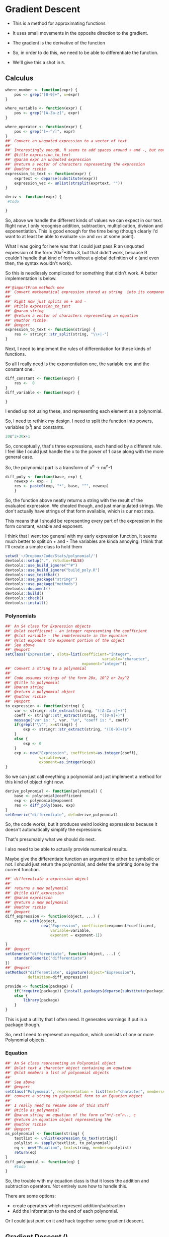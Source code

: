 * Gradient Descent

- This is a method for approximating functions
- It uses small movements in the opposite direction to the gradient.

- The gradient is the derivative of the function

- So, in order to do this, we need to be able to differentiate the function.
- We'll give this a shot in ~R~.
** Calculus

#+BEGIN_SRC R :session  :results none :exports code
where_number <- function(expr) {
    pos <- grep("[0-9]+", x=expr)
}

where_variable <- function(expr) {
    pos <- grep("[A-Za-z]", expr)
}

where_operator <- function(expr) {
    pos <- grep("[+-^/]", expr)
}
##' Convert an unquoted expression to a vector of text
##'
##' Interestingly enough, R seems to add spaces around + and -, but not around exponentiation i.e. ^. I have no idea why this is. 
##' @title expression_to_text
##' @param expr an unquoted expression
##' @return a vector of characters representing the expression
##' @author richie
expression_to_text <- function(expr) {
    exprtext <- deparse(substitute(expr))
    expression_vec <- unlist(strsplit(exprtext, ""))
}

deriv <- function(expr) {
 #todo
    
}
#+END_SRC



So, above we handle the different kinds of values we can expect in our text. Right now, I only recognise addition, subtraction, multiplication, division and exponentiation. This is good enough for the time being (though clearly I'd want to at least be able to evaluate ~sin~ and ~cos~ at some point). 

What I was going for here was that I could just pass R an unquoted expression of the form 20x^2+30x+3, but that didn't work, because R couldn't handle that kind of form without a global definition of x (and even then, the syntax wouldn't work). 

So this is needlessly complicated for something that didn't work. A better implementation is below. 

#+BEGIN_SRC R :session :tangle polynomial/R/polynomial.R
##'@importFrom methods new
##' Convert mathematical expression stored as string  into its component parts
##'
##' Right now just splits on + and -
##' @title expression_to_text
##' @param string 
##' @return a vector of characters representing an equation
##' @author richie
##' @export
expression_to_text <- function(string) {
    res <- stringr::str_split(string, "\\+|-")
}
#+END_SRC

Next, I need to implement the rules of differentiation for these kinds of functions. 

So all I really need is the exponentiation one, the variable one and the constant one. 

#+BEGIN_SRC R :session
diff_constant <- function(expr) {
    res <-  0
}
diff_variable <- function(expr) {
    
}
#+END_SRC

I ended up not using these, and representing each element as a polynomial. 

So, I need to rethink my design. I need to split the function into powers, variables (x^1) and constants. 

#+BEGIN_SRC R
20x^2+30x+1
#+END_SRC

So, conceptually, that's three expressions, each handled by a different rule. 
I feel like I could just handle the x to the power of 1 case along with the more general case. 

So, the polynomial part is a transform of x^n -> nx^n-1

#+BEGIN_SRC R :session  :results none 
diff_poly <- function(base, exp) {
    newexp <- exp - 1
    res <- paste0(exp, "*", base, "^", newexp)
    }
#+END_SRC

So, the function above neatly returns a string with the result of the evaluated expression. 
We cheated though, and just manipulated strings. We don't actually have strings of that form available, which is our next step. 




This means that I should be representing every part of the expression in the form constant, varable and exponent. 

I think that I went too general with my early expression function, it seems much better to split on + and -
The variables are kinda annoying.
I think that I'll create a simple class to hold them

#+BEGIN_SRC R :session :results none :tangle polynomial/build_poly.R
setwd('~/Dropbox/Code/Stats/polynomial/')
devtools::setup(".", rstudio=FALSE)
devtools::use_build_ignore("^#")
devtools::use_build_ignore("build_poly.R")
devtools::use_testthat()
devtools::use_package("stringr")
devtools::use_package("methods")
devtools::document()
devtools::build()
devtools::check()
devtools::install()
#+END_SRC
*** Polynomials

#+BEGIN_SRC R :session :results none :tangle polynomial/R/polynomial.R
##' An S4 class for Expression objects 
##' @slot coefficient - an integer representing the coefficient
##' @slot variable - the indeterminate in the equation
##' @slot exponent the exponent portion of the object
##' See above
##' @export
setClass("Expression", slots=list(coefficient="integer",
                                           variable="character",
                                  exponent="integer"))
##' Convert a string to a polynomial
##'
##' Code assumes strings of the form 20x, 10^2 or 2xy^2
##' @title to_polynomial
##' @param string 
##' @return a polynomial object
##' @author richie
##' @export
to_expression <- function(string) {
    var <- stringr::str_extract(string, "([A-Za-z]+)")
    coeff <- stringr::str_extract(string, "([0-9]+)")
    message("var is: ", var, "\n", "coeff is: ", coeff)
    if(grepl("\\^", x=string)) {
        exp <- stringr::str_extract(string, "([0-9]+)$")
    }
    else {
        exp <- 0
    }
    exp <- new("Expression", coefficient=as.integer(coeff),
               variable=var,
               exponent=as.integer(exp))
}
#+END_SRC

So we can just call eveything a polynomial and just implement a method for this kind of object right now. 

#+BEGIN_SRC R :session :results none :eval no
derive_polynomial <- function(polynomial) {
    base <- polynomial@coefficient
    exp <- polynomial@exponent
    res <- diff_poly(base, exp)
}
setGeneric("differentiate", def=derive_polynomial)
#+END_SRC

So, the code works, but it produces weird looking expressions because it doesn't automatically simplify the expressions.

That's presumably what we should do next. 

I also need to be able to actually provide numerical results.

Maybe give the differentiate function an argument to either be symbolic or not. I should just return the polynomial, and defer the printing done by the current function. 

#+BEGIN_SRC R :session :results none :tangle polynomial/R/polynomial.R
##' differentiate a expression object
##'
##' returns a new polynomial
##' @title diff_expression
##' @param expression 
##' @return a new polynomial
##' @author richie
##' @export
diff_expression <- function(object, ...) {
    res <- with(object,
                new("Expression", coefficient=exponent*coefficient,
                    variable=variable,
                    exponent = exponent-1))
    
}
##' @export
setGeneric("differentiate", function(object, ...) {
    standardGeneric("differentiate")
})
##' @export
setMethod("differentiate", signature(object="Expression"),
          definition=diff_expression)
#+END_SRC

#+BEGIN_SRC R :session :results none :
  provide <- function(package) {
      if(!require(package)) {install.packages(deparse(substitute(package)))}
      else {
          library(package)
      }
  }
#+END_SRC

This is just a utility that I often need. It generates warnings if put in a package though. 

So, next I need to represent an equation, which consists of one or more Polynomial objects. 
*** Equation

#+BEGIN_SRC R :session :results none :tangle polynomial/R/polynomial.R
##' An S4 class representing an Polynomial object
##' @slot text a character object containing an equation
##' @slot members a list of polynomial objects
##'
##' See above
##' @export
setClass("Polynomial", representation = list(text="character", members="list"))
##' convert a string in polynomial form to an Equation object
##'
##' I really need to rename some of this stuff
##' @title as_polynomial
##' @param string an equation of the form cx^n+/-cx^n.., c
##' @return an equation object representing the 
##' @author richie
##' @export
as_polynomial <- function(string) {
    textlist <- unlist(expression_to_text(string))
    polylist <- sapply(textlist, to_polynomial)
    eq <- new("Equation", text=string, members=polylist)
    return(eq)
}
diff_polynomial <- function(eq) {
    #todo
}
#+END_SRC

So, the trouble with my equation class is that it loses the addition and subtraction operators. Not entirely sure how to handle this.

There are some options: 
- create operators which represent addition/subtraction
- Add the information to the end of each polynomial. 

Or I could just punt on it and hack together some gradient descent. 
** Gradient Descent ()

#+BEGIN_SRC R :session :results none
gradient_descent <-
    function(f, data, alpha=0.01, iterations) {
        reslist <- vector(mode="list", length=iterations)
        #this is magic
        gradient <- differentiate(f)
        for(i in seq_along(iterations)) {
            message("iteration: ", i)
            x <- x - alpha*gradient(x)
            reslist[[i]] <- x
        }
        
}
#+END_SRC

So, this looks nice. The only problem is that right now, my differentiate function isn't going to work. So, now I need to handle the stuff I said I'd ignore above. Note: code may or may not have been shamelessly copied from [[https://en.wikipedia.org/wiki/Gradient_descent#R][Wikipedia]]. 
** Functions returning functions, oh my

So, right now we have an equation object, which consists of a text string describing the function, and the constituent polynomials. We need to convert this into a function which can be applied to the input data (i.e. guess). 

#+BEGIN_SRC R :session :results none
expression_to_function <- function(expression) {
    return(function(x) {
        res <-   polynomial@coefficient  * x ^(polynomial@exponent)
    })}
#+END_SRC

So, that was easier than expected. It's going to break unless I make some changes to my code though. I need to set the exponent value to 1, where it doesn't exist. Currently, I believe it will take zero, which will cause incorrect answers. 

Let's make sure it doesn't work. 

#+BEGIN_SRC R :session :results output :exports both
poly_wrong <- to_polynomial("20x")
wrong_func <- polynomial_to_function(poly_wrong)
r <- wrong_func(1) #should be 20, will be zero
print(r)
#+END_SRC

#+RESULTS:
: var is: x
: coeff is: 20
: [1] 20

Hmmm, it appears that I was incorrect. Weird. 

#+BEGIN_SRC R :session :results none
equation_to_function <- function(equation) {
    string <- equation@text
    diff <- lapply(equation@members, differentiate)
}
#+END_SRC


So, I should write some utility methods. S4 is strict and everything, but you can completely ignore all of the validity checks just by using ~@~ [fn:1]. Luckily, I would never do that, and hence why I'm writing some extractor functions. 

#+BEGIN_SRC R :session :results none :tangle polynomial/R/polynomial.R
##' @export
setGeneric("exponent", function(object, ...) {
    standardGeneric("exponent")
})
##' @export
setGeneric("variable", function(object, ...) {
    standardGeneric("variable")
})
##' @export
exponent <- function(obj, ...) {
    standardGeneric("exponent", fdef=exp_poly)
}
##' @export
exp_poly <- function(expression) {
    exp <- expression@exponent

}
##' @export
var_poly <- function(expression) {
    expression@var
}
##' @export
coef_expression <- function(object, ...) {
    object@coefficient
}
##' A coefficient method for Polynomial objects
##'
##' As above
##' @export
setMethod("coef",
    signature(object = "Expression"),
    definition=coef_expression
)

#+END_SRC

Everytime I write this boilerplate, I die a little. 
*** Functions, more generally

Let's re-write the polynomial_to_function a little more cleanly. 

#+BEGIN_SRC R :session :results none :tangle polynomial/R/polynomial.R
##' convert an expression object to a function over the variable(s)
##'
##' Right now only works for one variable functions
##' @title polynomial_to_function
##' @param polynomial 
##' @return a function which takes an argument x and computes the value of the function
##' @author richie
##' @export
expression_to_function <- function(expression) {
    return(function(x) {
        res <-   coef(expression)  * x ^(exponent(expression))
    })}
#+END_SRC

We can now tangle this version into the package we've been building. 



* Footnotes

[fn:1] Of course. R's not a monster, you know
